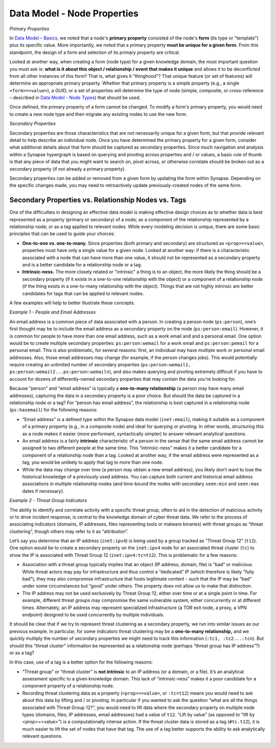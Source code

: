 
Data Model - Node Properties
============================

*Primary Properties*

In `Data Model – Basics`__, we noted that a node's **primary property** consisted of the node's **form** (its type or "template") plus its specific value. More importantly, we noted that a primary property **must be unique for a given form.** From this standpoint, the design of a form and selection of its primary property are critical.

Looked at another way, when creating a form (node type) for a given knowledge domain, the most important question you must ask is: **what is it about this object / relationship / event that makes it unique** and allows it to be deconflicted from all other instances of this form? That is, what gives it "thinghood"? That unique feature (or set of features) will determine an appropriate primary property. Whether that primary property is a simple property (e.g., a single ``<form>=<value>``), a GUID, or a set of properties will determine the type of node (simple, composite, or cross-reference – described in `Data Model - Node Types`__) that should be used.

Once defined, the primary property of a form cannot be changed. To modify a form's primary property, you would need to create a new node type and then migrate any existing nodes to use the new form.

*Secondary Properties*

Secondary properties are those characteristics that are not necessarily unique for a given form, but that provide relevant detail to help describe an individual node. Once you have determined the primary property for a given form, consider what additional details about that form should be captured as secondary properties. Since much navigation and analysis within a Synapse hypergraph is based on querying and pivoting across properties and / or values, a basic rule of thumb is that any piece of data that you might want to search on, pivot across, or otherwise correlate should be broken out as a secondary property (if not already a primary property).

Secondary properties can be added or removed from a given form by updating the form within Synapse. Depending on the specific changes made, you may need to retroactively update previously-created nodes of the same form.

Secondary Properties vs. Relationship Nodes vs. Tags
----------------------------------------------------

One of the difficulties in designing an effective data model is making effective design choices as to whether data is best represented as a property (primary or secondary) of a node; as a component of the relationship represented by a relationship node; or as a tag applied to relevant nodes. While every modeling decision is unique, there are some basic principles that can be used to guide your choices:

- **One-to-one vs. one-to-many.** Since properties (both primary and secondary) are structured as ``<prop>=<value>``, properties must have only a single value for a given node. Looked at another way: if there is a characteristic associated with a node that can have more than one value, it should not be represented as a secondary property and is a better candidate for a relationship node or a tag.

- **Intrinsic-ness.** The more closely related or "intrinsic" a thing is to an object, the more likely the thing should be a secondary property (if it exists in a one-to-one relationship with the object) or a component of a relationship node (if the thing exists in a one-to-many relationship with the object). Things that are not highly intrinsic are better candidates for tags that can be applied to relevant nodes.

A few examples will help to better illustrate these concepts.

*Example 1 - People and Email Addresses*

An email address is a common piece of data associated with a person. In creating a person node (``ps:person``), one’s first thought may be to include the email address as a secondary property on the node (``ps:person:email``). However, it is common for people to have more than one email address, such as a work email and and a personal email. One option would be to create multiple secondary properties: ``ps:person:wemail`` for a work email and ``ps:person:pemail`` for a personal email. This is also problematic, for several reasons: first, an individual may have multiple work or personal email addresses. Also, those email addresses may change (for example, if the person changes jobs). This would potentially require creating an unlimited number of secondary properties (``ps:person:wemail1, ps:person:wemail2...ps:person:wemailn``), and also makes querying and pivoting extremely difficult if you have to account for dozens of differently-named secondary properties that may contain the data you're looking for.

Because “person” and “email address” is typically a **one-to-many relationship** (a person may have many email addresses), capturing the data in a secondary property is a poor choice. But should the data be captured in a relationship node or a tag? For “person has email address”, the relationship is best captured in a relationship node (``ps:hasemail``) for the following reasons:

- “Email address” is a defined type within the Synapse data model (``inet:email``), making it suitable as a component of a primary property (e.g., in a composite node) and ideal for querying or pivoting. In other words, structuring this as a node makes it easier (more performant, syntactically simpler) to answer relevant analytical questions.

- An email address is a fairly **intrinsic** characteristic of a person in the sense that the same email address cannot be assigned to two different people at the same time. This “intrinsic-ness” makes it a better candidate for a component of a relationship node than a tag. Looked at another way, if the email address were represented as a tag, you would be unlikely to apply that tag to more than one node.

- While the data may change over time (a person may obtain a new email address), you likely don’t want to lose the historical knowledge of a previously used address. You can capture both current and historical email address associations in multiple relationship nodes (and time-bound the nodes with secondary ``seen:min`` and ``seen:max`` dates if necessary).

*Example 2 - Threat Group Indicators*

The ability to identify and correlate activity with a specific threat group, often to aid in the detection of malicious activity or to drive incident response, is central to the knowledge domain of cyber threat data. We refer to the process of associating indicators (domains, IP addresses, files representing tools or malware binaries) with threat groups as “threat clustering”, though others may refer to it as “attribution”.

Let’s say you determine that an IP address (``inet:ipv4``) is being used by a group tracked as “Threat Group 12” (``t12``). One option would be to create a secondary property on the ``inet:ipv4`` node for an associated threat cluster (``tc``) to show the IP is associated with Threat Group 12 (``inet:ipv4:tc=t12``). This is problematic for a few reasons:

- Association with a threat group typically implies that an object (IP address, domain, file) is “bad” or malicious. While threat actors may pay for infrastructure and thus control a “dedicated” IP (which therefore is likely "fully bad"), they may also compromise infrastructure that hosts legitimate content - such that the IP may be “bad” under some circumstances but “good” under others. The property does not allow us to make that distinction.

- The IP address may not be used exclusively by Threat Group 12, either over time or at a single point in time. For example, different threat groups may compromise the same vulnerable system, either concurrently or at different times. Alternately, an IP address may represent specialized infrastructure (a TOR exit node, a proxy, a VPN endpoint) designed to be used concurrently by multiple individuals.

It should be clear that if we try to represent threat clustering as a secondary property, we run into similar issues as our previous example. In particular, for some indicators threat clustering may be a **one-to-many relationship,** and we quickly multiply the number of secondary properties we might need to track this information (``:tc1, :tc2...:tcn``). But should this "threat cluster" information be represented as a relationship node (perhaps “threat group has IP address”?) or as a tag?

In this case, use of a tag is a better option for the following reasons:

- “Threat group” or “threat cluster” is **not intrinsic** to an IP address (or a domain, or a file). It’s an analytical assessment specific to a given knowledge domain. This lack of “intrinsic-ness” makes it a poor candidate for a component property of a relationship node.

- Recording threat clustering data as a property (``<prop>=<value>``, or ``:tc=t12``) means you would need to ask about this data by lifting and / or pivoting. In particular if you wanted to ask the question “what are all the things associated with Threat Group 12?”, you would need to lift data where the secondary property on multiple node types (domains, files, IP addresses, email addresses) had a value of ``t12``. “Lift by value” (as opposed to “lift by <prop>=<value>”) is a computationally intense action. If the threat cluster data is stored as a tag (``#tc.t12``), it is much easier to lift the set of nodes that have that tag. The use of a tag better supports the ability to ask analytically relevant questions.


.. _Basics: ../userguides/userguide_section3.html
__ Basics_

.. _Types: ../userguides/userguide_section7.html
__ Types_
